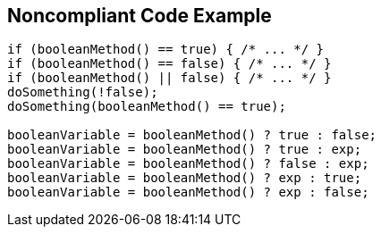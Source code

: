 == Noncompliant Code Example

[source,text]
----
if (booleanMethod() == true) { /* ... */ }
if (booleanMethod() == false) { /* ... */ }
if (booleanMethod() || false) { /* ... */ }
doSomething(!false);
doSomething(booleanMethod() == true);

booleanVariable = booleanMethod() ? true : false;
booleanVariable = booleanMethod() ? true : exp;
booleanVariable = booleanMethod() ? false : exp;
booleanVariable = booleanMethod() ? exp : true;
booleanVariable = booleanMethod() ? exp : false;
----
